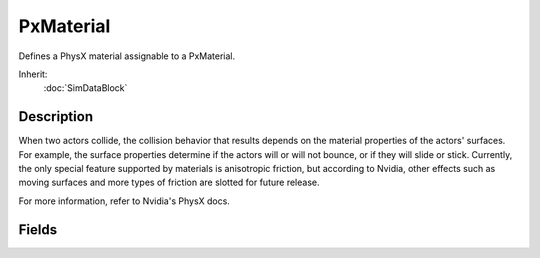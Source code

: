 PxMaterial
==========

Defines a PhysX material assignable to a PxMaterial.

Inherit:
	:doc:`SimDataBlock`

Description
-----------

When two actors collide, the collision behavior that results depends on the material properties of the actors' surfaces. For example, the surface properties determine if the actors will or will not bounce, or if they will slide or stick. Currently, the only special feature supported by materials is anisotropic friction, but according to Nvidia, other effects such as moving surfaces and more types of friction are slotted for future release.

For more information, refer to Nvidia's PhysX docs.

Fields
------

.. cpp:member:: float  PxMaterial::dynamicFriction

	Coefficient of dynamic friction to be applied. Dynamic friction reduces the velocity of a moving object while it is in contact with a surface. A higher coefficient will result in a larger reduction in velocity. A shape's dynamicFriction should be equal to or larger than 0.

.. cpp:member:: float  PxMaterial::restitution

	Coeffecient of a bounce applied to the shape in response to a collision. A value of 0 makes the object bounce as little as possible, while higher values up to 1.0 result in more bounce.

.. cpp:member:: float  PxMaterial::staticFriction

	Coefficient of static friction to be applied. Static friction determines the force needed to start moving an at-rest object in contact with a surface. If the force applied onto shape cannot overcome the force of static friction, the shape will remain at rest. A higher coefficient will require a larger force to start motion.
